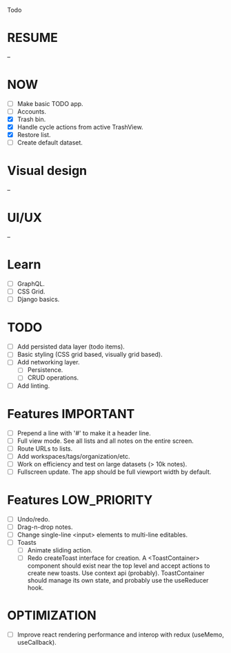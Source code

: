 Todo

* RESUME
  --

* NOW
  - [ ] Make basic TODO app.
  - [ ] Accounts.
  - [X] Trash bin.
  - [X] Handle cycle actions from active TrashView.
  - [X] Restore list.
  - [ ] Create default dataset.

* Visual design
  --

* UI/UX
  --

* Learn
  - [ ] GraphQL.
  - [ ] CSS Grid.
  - [ ] Django basics.

* TODO
  - [ ] Add persisted data layer (todo items).
  - [ ] Basic styling (CSS grid based, visually grid based).
  - [ ] Add networking layer.
    - [ ] Persistence.
    - [ ] CRUD operations.
  - [ ] Add linting.

* Features                                                        :IMPORTANT:
  - [ ] Prepend a line with '#' to make it a header line.
  - [ ] Full view mode. See all lists and all notes on the entire screen.
  - [ ] Route URLs to lists.
  - [ ] Add workspaces/tags/organization/etc.
  - [ ] Work on efficiency and test on large datasets (> 10k notes).
  - [ ] Fullscreen update. The app should be full viewport width by
    default.

* Features                                                     :LOW_PRIORITY:
  - [ ] Undo/redo.
  - [ ] Drag-n-drop notes.
  - [ ] Change single-line <input> elements to multi-line editables.
  - [ ] Toasts
    - [ ] Animate sliding action.
    - [ ] Redo createToast interface for creation. A <ToastContainer>
      component should exist near the top level and accept actions to
      create new toasts. Use context api (probably). ToastContainer
      should manage its own state, and probably use the useReducer
      hook.

* OPTIMIZATION
  - [ ] Improve react rendering performance and interop with redux
    (useMemo, useCallback).
